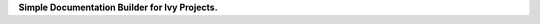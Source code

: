 .. raw:: html

    <p align="center">
        <img width="75%" style="display: block;" src='docs/partial_source/logos/ivy_doc_builder_logo.png'>
    </p>

.. raw:: html

    <br/>
    <a href="https://discord.gg/EN9YS3QW8w">
        <img style="float: left; padding-right: 4px; padding-bottom: 4px;" src="https://img.shields.io/discord/799879767196958751?color=blue&label=%20&logo=discord&logoColor=white">
    </a>
    <br clear="all" />

**Simple Documentation Builder for Ivy Projects.**

.. raw:: html

    <div style="display: block;">
        <img width="4%" style="float: left;" src="docs/partial_source/logos/supported/empty.png">
        <a href="https://jax.readthedocs.io">
            <img width="12%" style="float: left;" src="docs/partial_source/logos/supported/jax_logo.png">
        </a>
        <img width="6.66%" style="float: left;" src="docs/partial_source/logos/supported/empty.png">
        <a href="https://www.tensorflow.org">
            <img width="12%" style="float: left;" src="docs/partial_source/logos/supported/tensorflow_logo.png">
        </a>
        <img width="6.66%" style="float: left;" src="docs/partial_source/logos/supported/empty.png">
        <a href="https://pytorch.org">
            <img width="12%" style="float: left;" src="docs/partial_source/logos/supported/pytorch_logo.png">
        </a>
        <img width="6.66%" style="float: left;" src="docs/partial_source/logos/supported/empty.png">
        <a href="https://mxnet.apache.org">
            <img width="12%" style="float: left;" src="docs/partial_source/logos/supported/mxnet_logo.png">
        </a>
        <img width="6.66%" style="float: left;" src="docs/partial_source/logos/supported/empty.png">
        <a href="https://numpy.org">
            <img width="12%" style="float: left;" src="docs/partial_source/logos/supported/numpy_logo.png">
        </a>
    </div>
